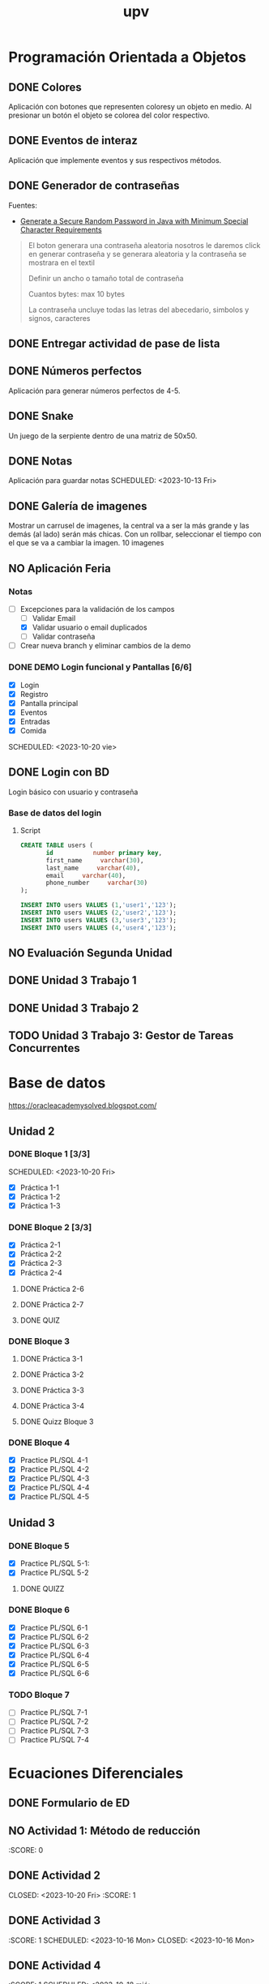 #+title: upv

* Programación Orientada a Objetos
** DONE Colores
SCHEDULED: <2023-10-11 Wed>
Aplicación con botones que representen coloresy un objeto en medio. Al
presionar un botón el objeto se colorea del color respectivo.

** DONE Eventos de interaz
SCHEDULED: <2023-10-12 Thu>
Aplicación que implemente eventos y sus respectivos métodos.

** DONE Generador de contraseñas
DEADLINE: <2023-10-11 Wed>
Fuentes:
- [[https:stackoverflow.com/questions/31260512/generate-a-secure-random-password-in-java-with-minimum-special-character-require][Generate a Secure Random Password in Java with Minimum Special Character
  Requirements]]
#+begin_quote Abraham
El boton generara una contraseña aleatoria
nosotros le daremos click en generar contraseña y se generara aleatoria y
la contraseña se mostrara en el textil

Definir un ancho o tamaño total de contraseña

Cuantos bytes: max 10 bytes

La contraseña uncluye todas las letras del abecedario, simbolos y signos,
caracteres
#+end_quote

** DONE Entregar actividad de pase de lista
SCHEDULED: <2023-10-11 Wed>

** DONE Números perfectos
SCHEDULED: <2023-10-11 Wed>
Aplicación para generar números perfectos de 4-5.

** DONE Snake
SCHEDULED: <2023-10-17 Tue>
Un juego de la serpiente dentro de una matriz de 50x50.

** DONE Notas
Aplicación para guardar notas
SCHEDULED: <2023-10-13 Fri>

** DONE Galería de imagenes
SCHEDULED: <2023-10-17 Tue>
Mostrar un carrusel de imagenes, la central va a ser la más grande y las
demás (al lado) serán más chicas. Con un rollbar, seleccionar el tiempo
con el que se va a cambiar la imagen. 10 imagenes

** NO Aplicación Feria
SCHEDULED: <2023-10-25 mié>
*** Notas
- [ ] Excepciones para la validación de los campos
  - [ ] Validar Email
  - [X] Validar usuario o email duplicados
  - [ ] Validar contraseña
- [ ] Crear nueva branch y eliminar cambios de la demo
*** DONE DEMO Login funcional y Pantallas [6/6]
- [X] Login
- [X] Registro
- [X] Pantalla principal
- [X] Eventos
- [X] Entradas
- [X] Comida
SCHEDULED: <2023-10-20 vie>

** DONE Login con BD
SCHEDULED: <2023-10-31 mar>
Login básico con usuario y contraseña

*** Base de datos del login
**** Script
#+begin_src sql
CREATE TABLE users (
       id           number primary key,
       first_name     varchar(30),
       last_name     varchar(40),
       email     varchar(40),
       phone_number     varchar(30)
);

INSERT INTO users VALUES (1,'user1','123');
INSERT INTO users VALUES (2,'user2','123');
INSERT INTO users VALUES (3,'user3','123');
INSERT INTO users VALUES (4,'user4','123');
#+end_src

** NO Evaluación Segunda Unidad
SCHEDULED: <2023-11-07 Tue>

** DONE Unidad 3 Trabajo 1
SCHEDULED: <2023-11-10 Fri>

** DONE Unidad 3 Trabajo 2
SCHEDULED: <2023-11-16 Thu>

** TODO Unidad 3 Trabajo 3: Gestor de Tareas Concurrentes

* Base de datos
https://oracleacademysolved.blogspot.com/
** Unidad 2
*** DONE Bloque 1 [3/3]
CLOSED: <2023-10-18 mié 16:05>
SCHEDULED: <2023-10-20 Fri>
- [X] Práctica 1-1
- [X] Práctica 1-2
- [X] Práctica 1-3

*** DONE Bloque 2 [3/3]
SCHEDULED: <2023-10-20 vie>
- [X] Práctica 2-1
- [X] Práctica 2-2
- [X] Práctica 2-3
- [X] Práctica 2-4
**** DONE Práctica 2-6
SCHEDULED: <2023-10-24 mar>
**** DONE Práctica 2-7
SCHEDULED: <2023-10-23 lun>
**** DONE QUIZ
SCHEDULED: <2023-10-18 mié>

*** DONE Bloque 3
**** DONE Práctica 3-1
SCHEDULED: <2023-10-25 mié>
**** DONE Práctica 3-2
SCHEDULED: <2023-10-25 mié>
**** DONE Práctica 3-3
SCHEDULED: <2023-10-28 sáb>
**** DONE Práctica 3-4
SCHEDULED: <2023-10-28 sáb>
**** DONE Quizz Bloque 3
SCHEDULED: <2023-10-30 lun>

*** DONE Bloque 4
SCHEDULED: <2023-11-10 vie>
- [X] Practice PL/SQL 4-1
- [X] Practice PL/SQL 4-2
- [X] Practice PL/SQL 4-3
- [X] Practice PL/SQL 4-4
- [X] Practice PL/SQL 4-5

** Unidad 3
*** DONE Bloque 5
SCHEDULED: <2023-11-26 Sun>
- [X] Practice PL/SQL 5-1:
- [X] Practice PL/SQL 5-2
**** DONE QUIZZ
SCHEDULED: <2023-11-12 Sun>
:PROPERTIES:
:SCORE: 86.67/100
:TRIES: 2
:END:
*** DONE Bloque 6
SCHEDULED: <2023-11-26 Sun>
- [X] Practice PL/SQL 6-1
- [X] Practice PL/SQL 6-2
- [X] Practice PL/SQL 6-3
- [X] Practice PL/SQL 6-4
- [X] Practice PL/SQL 6-5
- [X] Practice PL/SQL 6-6
*** TODO Bloque 7
SCHEDULED: <2023-11-26 Sun>
- [ ] Practice PL/SQL 7-1
- [ ] Practice PL/SQL 7-2
- [ ] Practice PL/SQL 7-3
- [ ] Practice PL/SQL 7-4

* Ecuaciones Diferenciales
** DONE Formulario de ED
SCHEDULED: <2023-10-16 Mon>

** NO Actividad 1: Método de reducción
SCHEDULED: <2023-10-10 Tue>
:SCORE: 0

** DONE Actividad 2
SCHEDULED: <2023-10-20 Fri>
CLOSED: <2023-10-20 Fri>
:SCORE: 1

** DONE Actividad 3
:SCORE: 1
SCHEDULED: <2023-10-16 Mon>
CLOSED: <2023-10-16 Mon>

** DONE Actividad 4
:SCORE: 1
SCHEDULED: <2023-10-18 mié>

** NO Actividad 5
SCHEDULED: <2023-10-24 mar>

** DONE Reporte
SCHEDULED: <2023-10-26 jue>

** DONE Actividad en equipo
SCHEDULED: <2023-10-30 lun>

** DONE Examen Mate Unidad 2
SCHEDULED: <2023-10-27 vie>

** NO Actividad 1 Unidad 3
SCHEDULED: <2023-11-06 Mon>
:SCORE: 0

** DONE Actividad 2 Unidad 3
SCHEDULED: <2023-11-09 jue>
:PROPERTIES:
:SCORE: 1
:END:
** DONE Actividad 3 Unidad 3
SCHEDULED: <2023-11-09 jue>
:PROPERTIES:
:SCORE: 1
:END:
** DONE Actividad 4 Unidad 3
SCHEDULED: <2023-11-09 jue>
:PROPERTIES:
:SCORE: 1
:END:
** DONE Actividad 5 Unidad 3
SCHEDULED: <2023-11-09 jue>
:PROPERTIES:
:SCORE: 1
:END:
** DONE Actividad 6 Unidad 3
SCHEDULED: <2023-11-09 jue>
:PROPERTIES:
:SCORE: 1
:END:
** DONE Actividad 7 Unidad 3
SCHEDULED: <2023-11-24 Fri>
:PROPERTIES:
:SCORE: 1
:END:
** TODO Actividad 8 Unidad 3
SCHEDULED: <2023-11-27 Mon>

** TODO Reporte Unidad 3
SCHEDULED: <2023-11-28 Tue>
** TODO Examen Unidad 3
SCHEDULED: <2023-11-29 Wed>
- TEMAS:
  - [ ] Definición de Transformadas de laplace
  - [ ] Transformadas de laplace
  - [ ] Inversas de la transformada de laplace
  - [ ] Teoremas de traslación
    - [ ] Primer teorema
    - [ ] Segundo teorema
  - [ ] Transformadas de derivadas
** TODO Recuperación
*** Unidad 1
SCHEDULED: <2023-11-30 Thu>
- TEMAS:
  - [ ] Integración
  - [ ] Derivadas
  - [ ] EC
  - [ ] EC separables
  - [ ] EC homogéneas/sustitución
  - [ ] EC exactas
  - [ ] EC lineales
*** Unidad 2
SCHEDULED: <2023-12-01 Fri>
- TEMAS:
  - [ ] Reducción de orden
  - [ ] EC Lineales homogéneas/no homo
    - [ ] División sintética
    - [ ] Operador anulador
  - [ ] Variación de parámetros
* Inglés
** DONE Presentación Unidad 2
SCHEDULED: <2023-10-17 Tue>
CLOSED: <2023-10-17 Tue>

** DONE Examen Unidad 2
SCHEDULED: <2023-10-25 Wed>
** TODO Presentación Unidad 3
SCHEDULED: <2023-11-27 Mon>
** TODO Examen Unidad 3
SCHEDULED: <2023-12-01 Fri>
* TODO Entregar certificado del CBTis
SCHEDULED: <2023-12-08 Fri>
#+begin_quote
Estimado alumno(a):

Buen día, te comunicamos que debes entregar el siguiente documento:
4 COPIAS POR AMBOS LADOS DEL CERTIFICADO DE BACHILLERATO (la impresión que entregaste solo es de la parte frontal de tu certificado, se requiere por ambos lados)
Debes acudir a este Departamento a entregar tu documentación, para que tu expediente de alumno esté completo. Horario de recepción de documentos: 9:00 am a 2:00 pm.

Fecha límite para entregar documentos: 08 de diciembre de 2023.

Saludos cordiales!
#+end_quote

* TODO Estancias
** TODO Encontrar empresa
** TODO Entregar documentación
- [ ] Seguro médico del IMSS
- [ ] Carta de aceptación
** TODO Bitácoras
** TODO Reporte

* Proyecto de redes
** Entrega del proyecto
SCHEDULED: <2023-12-01 Fri>
- [ ] Reporte
- [ ] Archivo de packet tracer
** Presentación
SCHEDULED: <2023-12-04 Mon>
Presentación de diapositivas explicando todo.

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

